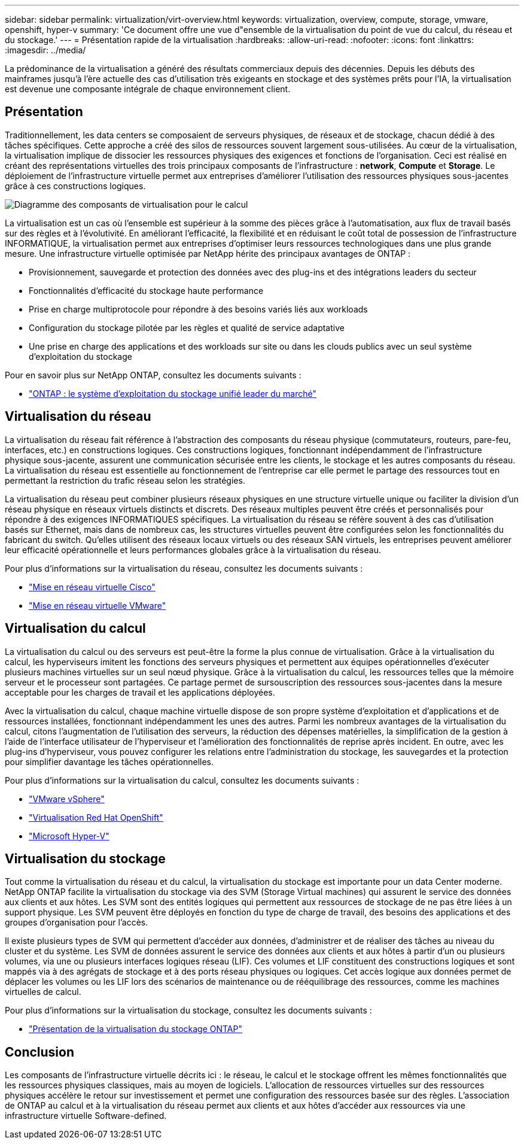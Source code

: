 ---
sidebar: sidebar 
permalink: virtualization/virt-overview.html 
keywords: virtualization, overview, compute, storage, vmware, openshift, hyper-v 
summary: 'Ce document offre une vue d"ensemble de la virtualisation du point de vue du calcul, du réseau et du stockage.' 
---
= Présentation rapide de la virtualisation
:hardbreaks:
:allow-uri-read: 
:nofooter: 
:icons: font
:linkattrs: 
:imagesdir: ../media/


[role="lead"]
La prédominance de la virtualisation a généré des résultats commerciaux depuis des décennies. Depuis les débuts des mainframes jusqu'à l'ère actuelle des cas d'utilisation très exigeants en stockage et des systèmes prêts pour l'IA, la virtualisation est devenue une composante intégrale de chaque environnement client.



== Présentation

Traditionnellement, les data centers se composaient de serveurs physiques, de réseaux et de stockage, chacun dédié à des tâches spécifiques. Cette approche a créé des silos de ressources souvent largement sous-utilisées. Au cœur de la virtualisation, la virtualisation implique de dissocier les ressources physiques des exigences et fonctions de l'organisation. Ceci est réalisé en créant des représentations virtuelles des trois principaux composants de l'infrastructure : *network*, *Compute* et *Storage*. Le déploiement de l'infrastructure virtuelle permet aux entreprises d'améliorer l'utilisation des ressources physiques sous-jacentes grâce à ces constructions logiques.

image::virt-overview-image1.png[Diagramme des composants de virtualisation pour le calcul, le réseau et le stockage]

La virtualisation est un cas où l'ensemble est supérieur à la somme des pièces grâce à l'automatisation, aux flux de travail basés sur des règles et à l'évolutivité. En améliorant l'efficacité, la flexibilité et en réduisant le coût total de possession de l'infrastructure INFORMATIQUE, la virtualisation permet aux entreprises d'optimiser leurs ressources technologiques dans une plus grande mesure. Une infrastructure virtuelle optimisée par NetApp hérite des principaux avantages de ONTAP :

* Provisionnement, sauvegarde et protection des données avec des plug-ins et des intégrations leaders du secteur
* Fonctionnalités d'efficacité du stockage haute performance
* Prise en charge multiprotocole pour répondre à des besoins variés liés aux workloads
* Configuration du stockage pilotée par les règles et qualité de service adaptative
* Une prise en charge des applications et des workloads sur site ou dans les clouds publics avec un seul système d'exploitation du stockage


Pour en savoir plus sur NetApp ONTAP, consultez les documents suivants :

* link:https://www.netapp.com/data-management/ontap-data-management-software/["ONTAP : le système d'exploitation du stockage unifié leader du marché"]




== Virtualisation du réseau

La virtualisation du réseau fait référence à l'abstraction des composants du réseau physique (commutateurs, routeurs, pare-feu, interfaces, etc.) en constructions logiques. Ces constructions logiques, fonctionnant indépendamment de l'infrastructure physique sous-jacente, assurent une communication sécurisée entre les clients, le stockage et les autres composants du réseau. La virtualisation du réseau est essentielle au fonctionnement de l'entreprise car elle permet le partage des ressources tout en permettant la restriction du trafic réseau selon les stratégies.

La virtualisation du réseau peut combiner plusieurs réseaux physiques en une structure virtuelle unique ou faciliter la division d'un réseau physique en réseaux virtuels distincts et discrets. Des réseaux multiples peuvent être créés et personnalisés pour répondre à des exigences INFORMATIQUES spécifiques. La virtualisation du réseau se réfère souvent à des cas d'utilisation basés sur Ethernet, mais dans de nombreux cas, les structures virtuelles peuvent être configurées selon les fonctionnalités du fabricant du switch. Qu'elles utilisent des réseaux locaux virtuels ou des réseaux SAN virtuels, les entreprises peuvent améliorer leur efficacité opérationnelle et leurs performances globales grâce à la virtualisation du réseau.

Pour plus d'informations sur la virtualisation du réseau, consultez les documents suivants :

* link:https://www.cisco.com/c/en/us/products/switches/virtual-networking/index.html["Mise en réseau virtuelle Cisco"]
* link:https://www.vmware.com/topics/glossary/content/virtual-networking.html["Mise en réseau virtuelle VMware"]




== Virtualisation du calcul

La virtualisation du calcul ou des serveurs est peut-être la forme la plus connue de virtualisation. Grâce à la virtualisation du calcul, les hyperviseurs imitent les fonctions des serveurs physiques et permettent aux équipes opérationnelles d'exécuter plusieurs machines virtuelles sur un seul nœud physique. Grâce à la virtualisation du calcul, les ressources telles que la mémoire serveur et le processeur sont partagées. Ce partage permet de sursouscription des ressources sous-jacentes dans la mesure acceptable pour les charges de travail et les applications déployées.

Avec la virtualisation du calcul, chaque machine virtuelle dispose de son propre système d'exploitation et d'applications et de ressources installées, fonctionnant indépendamment les unes des autres. Parmi les nombreux avantages de la virtualisation du calcul, citons l'augmentation de l'utilisation des serveurs, la réduction des dépenses matérielles, la simplification de la gestion à l'aide de l'interface utilisateur de l'hyperviseur et l'amélioration des fonctionnalités de reprise après incident. En outre, avec les plug-ins d'hyperviseur, vous pouvez configurer les relations entre l'administration du stockage, les sauvegardes et la protection pour simplifier davantage les tâches opérationnelles.

Pour plus d'informations sur la virtualisation du calcul, consultez les documents suivants :

* link:https://www.vmware.com/solutions/virtualization.html["VMware vSphere"]
* link:https://www.redhat.com/en/technologies/cloud-computing/openshift/virtualization["Virtualisation Red Hat OpenShift"]
* link:https://learn.microsoft.com/en-us/windows-server/virtualization/hyper-v/hyper-v-on-windows-server["Microsoft Hyper-V"]




== Virtualisation du stockage

Tout comme la virtualisation du réseau et du calcul, la virtualisation du stockage est importante pour un data Center moderne. NetApp ONTAP facilite la virtualisation du stockage via des SVM (Storage Virtual machines) qui assurent le service des données aux clients et aux hôtes. Les SVM sont des entités logiques qui permettent aux ressources de stockage de ne pas être liées à un support physique. Les SVM peuvent être déployés en fonction du type de charge de travail, des besoins des applications et des groupes d'organisation pour l'accès.

Il existe plusieurs types de SVM qui permettent d'accéder aux données, d'administrer et de réaliser des tâches au niveau du cluster et du système. Les SVM de données assurent le service des données aux clients et aux hôtes à partir d'un ou plusieurs volumes, via une ou plusieurs interfaces logiques réseau (LIF). Ces volumes et LIF constituent des constructions logiques et sont mappés via à des agrégats de stockage et à des ports réseau physiques ou logiques. Cet accès logique aux données permet de déplacer les volumes ou les LIF lors des scénarios de maintenance ou de rééquilibrage des ressources, comme les machines virtuelles de calcul.

Pour plus d'informations sur la virtualisation du stockage, consultez les documents suivants :

* link:https://docs.netapp.com/us-en/ontap/concepts/storage-virtualization-concept.html["Présentation de la virtualisation du stockage ONTAP"]




== Conclusion

Les composants de l'infrastructure virtuelle décrits ici : le réseau, le calcul et le stockage offrent les mêmes fonctionnalités que les ressources physiques classiques, mais au moyen de logiciels. L'allocation de ressources virtuelles sur des ressources physiques accélère le retour sur investissement et permet une configuration des ressources basée sur des règles. L'association de ONTAP au calcul et à la virtualisation du réseau permet aux clients et aux hôtes d'accéder aux ressources via une infrastructure virtuelle Software-defined.

